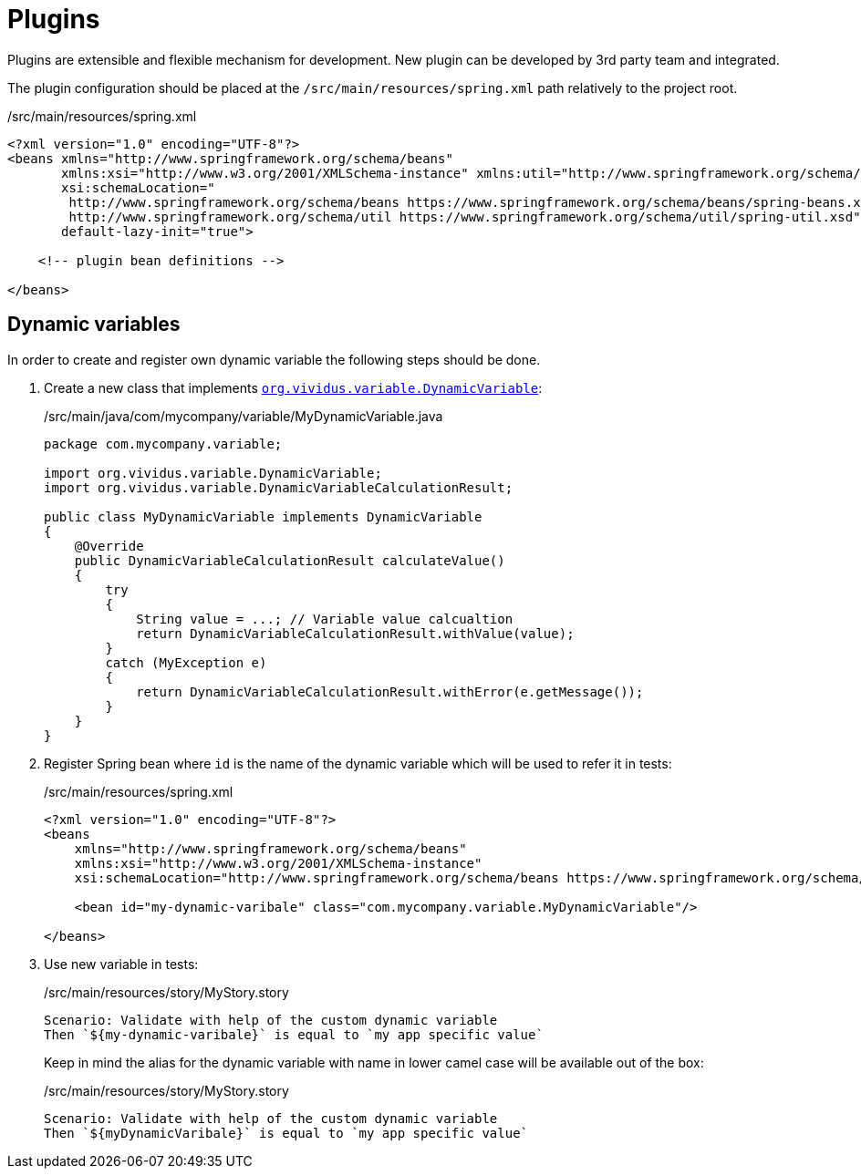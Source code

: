 = Plugins

Plugins are extensible and flexible mechanism for development. New plugin can be developed by
3rd party team and integrated.

The plugin configuration should be placed at the `/src/main/resources/spring.xml` path relatively
to the project root.

./src/main/resources/spring.xml
[source,xml]
----
<?xml version="1.0" encoding="UTF-8"?>
<beans xmlns="http://www.springframework.org/schema/beans"
       xmlns:xsi="http://www.w3.org/2001/XMLSchema-instance" xmlns:util="http://www.springframework.org/schema/util"
       xsi:schemaLocation="
        http://www.springframework.org/schema/beans https://www.springframework.org/schema/beans/spring-beans.xsd
        http://www.springframework.org/schema/util https://www.springframework.org/schema/util/spring-util.xsd"
       default-lazy-init="true">

    <!-- plugin bean definitions -->

</beans>
----

== Dynamic variables

In order to create and register own dynamic variable the following steps should
be done.

. Create a new class that implements
https://github.com/vividus-framework/vividus/blob/master/vividus-engine/src/main/java/org/vividus/variable/DynamicVariable.java[`org.vividus.variable.DynamicVariable`]:
+
./src/main/java/com/mycompany/variable/MyDynamicVariable.java
[source,java]
----
package com.mycompany.variable;

import org.vividus.variable.DynamicVariable;
import org.vividus.variable.DynamicVariableCalculationResult;

public class MyDynamicVariable implements DynamicVariable
{
    @Override
    public DynamicVariableCalculationResult calculateValue()
    {
        try
        {
            String value = ...; // Variable value calcualtion
            return DynamicVariableCalculationResult.withValue(value);
        }
        catch (MyException e)
        {
            return DynamicVariableCalculationResult.withError(e.getMessage());
        }
    }
}
----

. Register Spring bean where `id` is the name of the dynamic variable which will
be used to refer it in tests:
+
./src/main/resources/spring.xml
[source,xml]
----
<?xml version="1.0" encoding="UTF-8"?>
<beans
    xmlns="http://www.springframework.org/schema/beans"
    xmlns:xsi="http://www.w3.org/2001/XMLSchema-instance"
    xsi:schemaLocation="http://www.springframework.org/schema/beans https://www.springframework.org/schema/beans/spring-beans.xsd">

    <bean id="my-dynamic-varibale" class="com.mycompany.variable.MyDynamicVariable"/>

</beans>
----

. Use new variable in tests:
+
./src/main/resources/story/MyStory.story
[source,gherkin]
----
Scenario: Validate with help of the custom dynamic variable
Then `${my-dynamic-varibale}` is equal to `my app specific value`
----
+
Keep in mind the alias for the dynamic variable with name in lower camel
case will be available out of the box:
+
./src/main/resources/story/MyStory.story
[source,gherkin]
----
Scenario: Validate with help of the custom dynamic variable
Then `${myDynamicVaribale}` is equal to `my app specific value`
----
